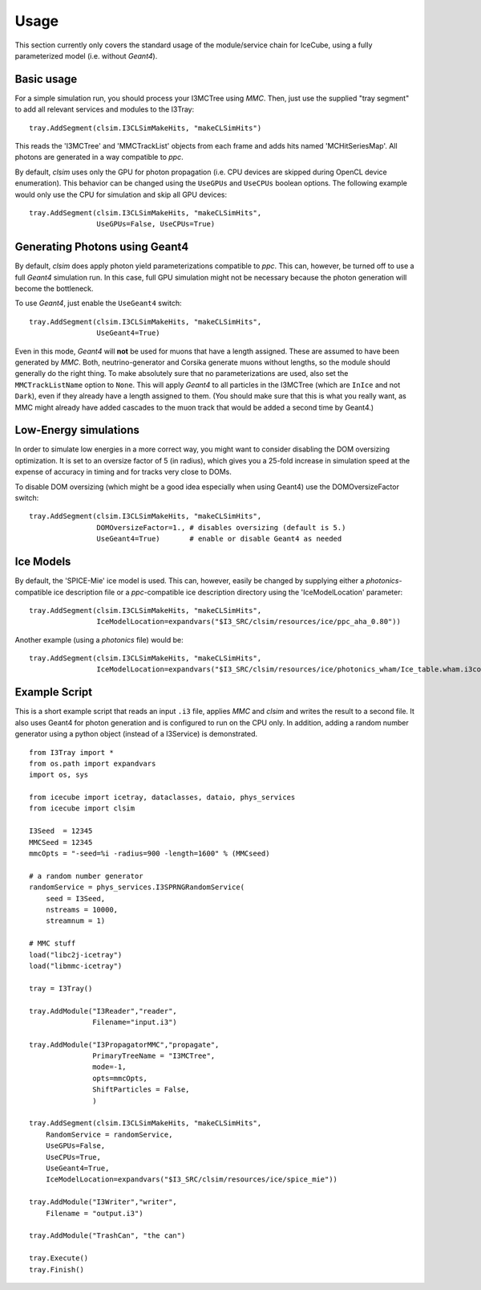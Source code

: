 Usage
=====

This section currently only covers the standard usage of the module/service
chain for IceCube, using a fully parameterized model (i.e. without *Geant4*).

Basic usage
-----------

For a simple simulation run, you should process your I3MCTree using *MMC*.
Then, just use the supplied "tray segment" to add all relevant services
and modules to the I3Tray::

   tray.AddSegment(clsim.I3CLSimMakeHits, "makeCLSimHits")

This reads the 'I3MCTree' and 'MMCTrackList' objects from each frame
and adds hits named 'MCHitSeriesMap'. All photons are generated in a way
compatible to *ppc*.

By default, *clsim* uses only the GPU for photon propagation (i.e.
CPU devices are skipped during OpenCL device enumeration). This behavior can
be changed using the ``UseGPUs`` and ``UseCPUs`` boolean options. The following
example would only use the CPU for simulation and skip all GPU devices::

   tray.AddSegment(clsim.I3CLSimMakeHits, "makeCLSimHits",
                   UseGPUs=False, UseCPUs=True)

Generating Photons using Geant4
-------------------------------

By default, *clsim* does apply photon yield parameterizations compatible
to *ppc*. This can, however, be turned off to use a full *Geant4* simulation
run. In this case, full GPU simulation might not be necessary because the photon
generation will become the bottleneck. 

To use *Geant4*, just enable the ``UseGeant4`` switch::

   tray.AddSegment(clsim.I3CLSimMakeHits, "makeCLSimHits",
                   UseGeant4=True)

Even in this mode, *Geant4* will **not** be used for muons that have a length
assigned. These are assumed to have been generated by *MMC*. Both, neutrino-generator
and Corsika generate muons without lengths, so the module should generally
do the right thing. To make absolutely sure that no parameterizations are used,
also set the ``MMCTrackListName`` option to ``None``. This will apply *Geant4* to all
particles in the I3MCTree (which are ``InIce`` and not ``Dark``), even if they
already have a length assigned to them. (You should make sure that this is what you
really want, as MMC might already have added cascades to the muon track that would
be added a second time by Geant4.)

Low-Energy simulations
----------------------

In order to simulate low energies in a more correct way, you might want to
consider disabling the DOM oversizing optimization. It is set to an oversize
factor of 5 (in radius), which gives you a 25-fold increase in simulation
speed at the expense of accuracy in timing and for tracks very close to DOMs.

To disable DOM oversizing (which might be a good idea especially when using Geant4)
use the DOMOversizeFactor switch::

   tray.AddSegment(clsim.I3CLSimMakeHits, "makeCLSimHits",
                   DOMOversizeFactor=1., # disables oversizing (default is 5.)
                   UseGeant4=True)       # enable or disable Geant4 as needed

Ice Models
----------

By default, the 'SPICE-Mie' ice model is used. This can, however, easily be changed by
supplying either a *photonics*-compatible ice description file or a
*ppc*-compatible ice description directory using the 'IceModelLocation'
parameter::

   tray.AddSegment(clsim.I3CLSimMakeHits, "makeCLSimHits",
                   IceModelLocation=expandvars("$I3_SRC/clsim/resources/ice/ppc_aha_0.80"))

Another example (using a *photonics* file) would be::

   tray.AddSegment(clsim.I3CLSimMakeHits, "makeCLSimHits",
                   IceModelLocation=expandvars("$I3_SRC/clsim/resources/ice/photonics_wham/Ice_table.wham.i3coords.cos090.11jul2011.txt"))

Example Script
--------------

This is a short example script that reads an input ``.i3`` file,
applies *MMC* and *clsim* and writes the result to a second file.
It also uses Geant4 for photon generation and is configured to run
on the CPU only. In addition, adding a random number generator using
a python object (instead of a I3Service) is demonstrated.

.. highlight:: python

::

   from I3Tray import *
   from os.path import expandvars
   import os, sys

   from icecube import icetray, dataclasses, dataio, phys_services
   from icecube import clsim

   I3Seed  = 12345
   MMCSeed = 12345
   mmcOpts = "-seed=%i -radius=900 -length=1600" % (MMCseed)

   # a random number generator
   randomService = phys_services.I3SPRNGRandomService(
       seed = I3Seed,
       nstreams = 10000,
       streamnum = 1)

   # MMC stuff
   load("libc2j-icetray")
   load("libmmc-icetray")

   tray = I3Tray()

   tray.AddModule("I3Reader","reader",
                  Filename="input.i3")

   tray.AddModule("I3PropagatorMMC","propagate",
                  PrimaryTreeName = "I3MCTree",
                  mode=-1,
                  opts=mmcOpts,
                  ShiftParticles = False,
                  )

   tray.AddSegment(clsim.I3CLSimMakeHits, "makeCLSimHits",
       RandomService = randomService,
       UseGPUs=False,
       UseCPUs=True, 
       UseGeant4=True,
       IceModelLocation=expandvars("$I3_SRC/clsim/resources/ice/spice_mie"))

   tray.AddModule("I3Writer","writer",
       Filename = "output.i3")

   tray.AddModule("TrashCan", "the can")

   tray.Execute()
   tray.Finish()
